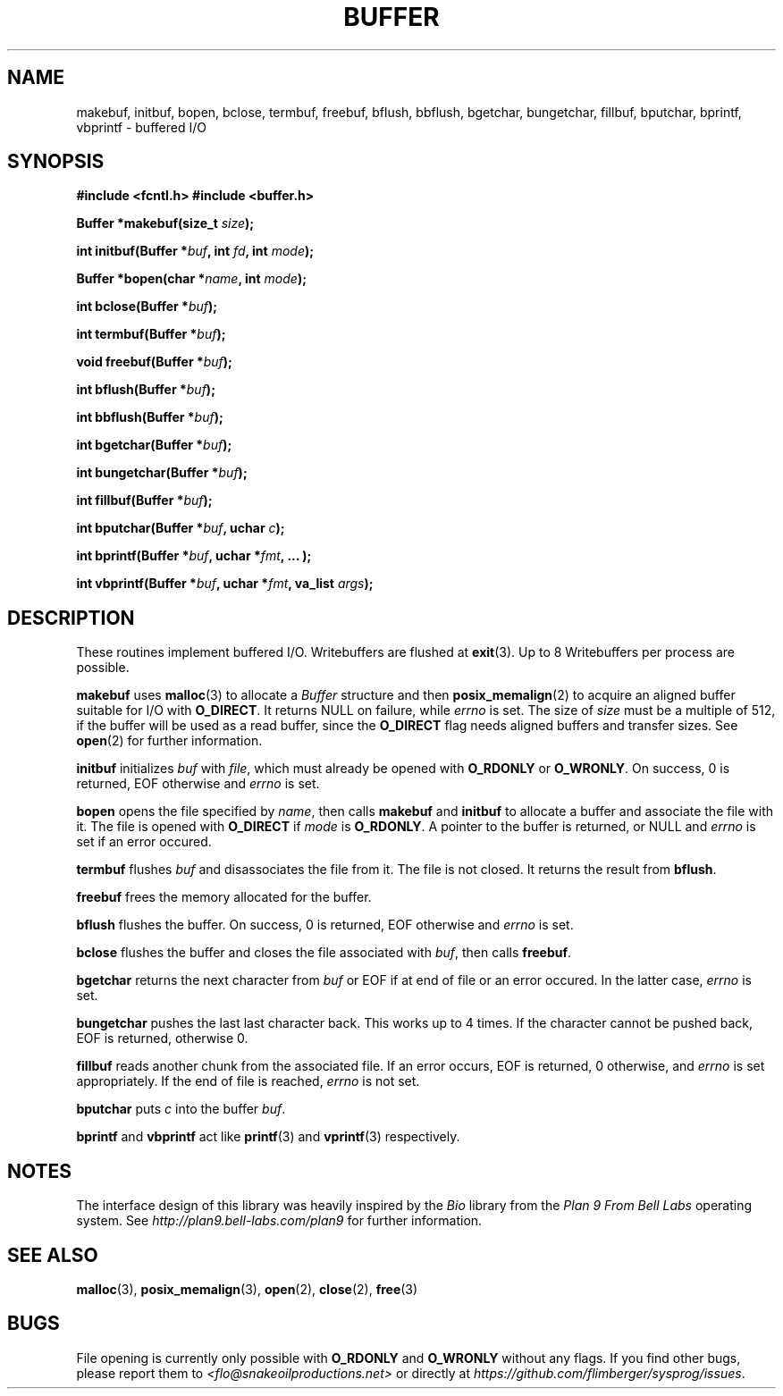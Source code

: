 .TH BUFFER 3 2012-10-22 "IB 321" "Systemnahes Programmieren"
.SH NAME
makebuf, initbuf, bopen, bclose, termbuf, freebuf, bflush, bbflush, bgetchar,
bungetchar, fillbuf, bputchar, bprintf, vbprintf
\- buffered I/O
.SH SYNOPSIS
.B #include <fcntl.h>
.B #include <buffer.h>
.PP
.BI "Buffer *makebuf(size_t " size );
.PP
.BI "int initbuf(Buffer *" buf ", int " fd ", int " mode );
.PP
.BI "Buffer *bopen(char *" name ", int " mode );
.PP
.BI "int bclose(Buffer *" buf );
.PP
.BI "int termbuf(Buffer *" buf );
.PP
.BI "void freebuf(Buffer *" buf );
.PP
.BI "int bflush(Buffer *" buf );
.PP
.BI "int bbflush(Buffer *" buf );
.PP
.BI "int bgetchar(Buffer *" buf );
.PP
.BI "int bungetchar(Buffer *" buf );
.PP
.BI "int fillbuf(Buffer *" buf );
.PP
.BI "int bputchar(Buffer *" buf ", uchar " c  );
.PP
.BI "int bprintf(Buffer *" buf ", uchar *" fmt ", ... );"
.PP
.BI "int vbprintf(Buffer *" buf ", uchar *" fmt ", va_list " args );
.PP
.SH DESCRIPTION
These routines implement buffered I/O. Writebuffers are flushed at
.BR exit (3).
Up to 8 Writebuffers per process are possible.
.PP
.B makebuf
uses
.BR malloc (3)
to allocate a
.I Buffer
structure and then
.BR posix_memalign (2)
to acquire an aligned buffer suitable for I/O with
.BR O_DIRECT .
It returns NULL on failure, while
.I errno
is set.
The size of
.I size
must be a multiple of 512,
if the buffer will be used as a read buffer,
since the
.B O_DIRECT
flag needs aligned buffers and transfer sizes.
See
.BR open (2)
for further information.
.PP
.B initbuf
initializes
.I buf
with
.IR file ,
which must already be opened with
.B O_RDONLY
or
.BR O_WRONLY .
On success, 0 is returned, EOF otherwise and
.I errno
is set.
.PP
.B bopen
opens the file specified by
.IR name ,
then calls
.B makebuf
and
.B initbuf
to allocate a buffer and associate the file with it.
The file is opened with
.B O_DIRECT
if
.I mode
is
.BR O_RDONLY .
A pointer to the buffer is returned, or NULL
and
.I errno
is set if an error occured.
.PP
.B termbuf
flushes
.I buf
and disassociates the file from it.
The file is not closed.
It returns the result from
.BR bflush .
.PP
.B freebuf
frees the memory allocated for the buffer.
.PP
.B bflush
flushes the buffer.
On success, 0 is returned, EOF otherwise and
.I errno
is set.
.PP
.B bclose
flushes the buffer and closes the file associated with
.IR buf ,
then calls
.BR freebuf .
.PP
.B bgetchar
returns the next character from
.I buf
or EOF if at end of file or an error occured.
In the latter case,
.I errno
is set.
.PP
.B bungetchar
pushes the last last character back.
This works up to 4 times.
If the character cannot be pushed back, EOF
is returned, otherwise 0.
.PP
.B fillbuf
reads another chunk from the associated file.
If an error occurs, EOF is returned, 0 otherwise, and
.I errno
is set appropriately.
If the end of file is reached,
.I errno
is not set.
.PP
.B bputchar
puts
.I c
into the buffer
.IR buf .
.PP
.B bprintf
and
.B vbprintf
act like
.BR printf (3)
and
.BR vprintf (3)
respectively.
.SH NOTES
The interface design of this library was heavily inspired by the
.I Bio
library from the
.I Plan 9 From Bell Labs
operating system.
See
.I http://plan9.bell-labs.com/plan9
for further information.
.SH SEE ALSO
.BR malloc (3),
.BR posix_memalign (3),
.BR open (2),
.BR close (2),
.BR free (3)
.SH BUGS
File opening is currently only possible with
.B O_RDONLY
and
.B O_WRONLY
without any flags.
If you find other bugs, please report them to
.I <flo@snakeoilproductions.net>
or directly at
.IR https://github.com/flimberger/sysprog/issues .
